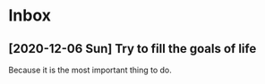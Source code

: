 * Inbox
** [2020-12-06 Sun]  Try to fill the goals of life
Because it is the most important thing to do.
